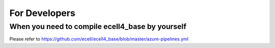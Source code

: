 For Developers
===============

When you need to compile ecell4_base by yourself
_________________________________________________

Please refer to https://github.com/ecell/ecell4_base/blob/master/azure-pipelines.yml
